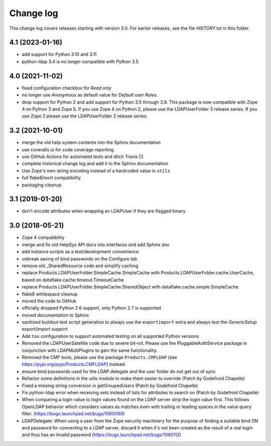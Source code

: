 Change log
==========

This change log covers releases starting with version 3.0. For earlier
releases, see the file `HISTORY.txt` in this folder.

4.1 (2023-01-16)
----------------
- add support for Python 3.10 and 3.11

- python-ldap 3.4 is no longer compatible with Python 3.5


4.0 (2021-11-02)
----------------
- fixed configuration checkbox for `Read only`

- no longer use `Anonymous` as default value for `Default user Roles`.

- drop support for Python 2 and add support for Python 3.5 through 3.9.
  This package is now compatible with Zope 4 on Python 3 and Zope 5. If you
  use Zope 4 on Python 2, please use the LDAPUserFolder 3 release series. If
  you use Zope 2 please use the LDAPUserFolder 2 release series.


3.2 (2021-10-01)
----------------
- merge the old help system contents into the Sphinx documentation

- use coveralls.io for code coverage reporting

- use GitHub Actions for automated tests and ditch Travis CI

- complete historical change log and add it to the Sphinx documentation

- Use Zope's own string encoding instead of a hardcoded value in ``utils``

- full flake8/isort compatibility

- packaging cleanup


3.1 (2019-01-20)
----------------
- don't encode attributes when wrapping an LDAPUser if they are flagged binary


3.0 (2018-05-21)
----------------
- Zope 4 compatibility

- merge and fix old HelpSys API docs into interfaces and add Sphinx doc

- add instance scripts as a test/development convenience

- unbreak saving of bind passwords on the Configure tab

- remove old _SharedResource code and simplify caching

- replace Products.LDAPUserFolder.SimpleCache.SimpleCache with
  Products.LDAPUserFolder.cache.UserCache, based on
  dataflake.cache.timeout.TimeoutCache

- replace Products.LDAPUserFolder.SimpleCache.SharedObject with
  dataflake.cache.simple.SimpleCache

- flake8 whitespace cleanup

- moved the code to GitHub

- officially dropped Python 2.6 support, only Python 2.7 is supported.

- moved documentation to Sphinx

- sanitized buildout test script generation to always use the 
  ``exportimport`` extra and always test the `GenericSetup` 
  export/import support

- Add ``tox`` configuration to support automated testing
  on all supported Python versions

- Removed the LDAPUserSatellite code due to severe bit-rot. Please use
  the PluggableAuthService package in conjunction with LDAPMultiPlugins
  to gain the same functionality.

- Removed the CMF tools, please use the package ``Products.CMFLDAP``
  (see https://pypi.org/pypi/Products.CMFLDAP) instead.

- ensure bind passwords used for the LDAP delegate and the user
  folder do not get out of sync

- Refactor some definitions in the utils module to make them easier 
  to override (Patch by Godefroid Chapelle)

- Fixed a missing string conversion in getGroupedUsers (Patch by
  Godefroid Chapelle)

- Fix python-ldap error when receiving sets instead of lists for
  attributes to search on (Patch by Godefroid Chapelle)

- When comparing a login value to login values found on the LDAP 
  server strip the login value first. This follows OpenLDAP behavior
  which considers values as matches even with trailing or leading 
  spaces in the value query filter.
  (https://bugs.launchpad.net/bugs/1060080)

- LDAPDelegate: When using a user from the Zope security machinery 
  for the purpose of finding a suitable bind DN and password for 
  connecting to a LDAP server, discard it when it's not been created
  as the result of a real login and thus has an invalid password
  (https://bugs.launchpad.net/bugs/1060112)
